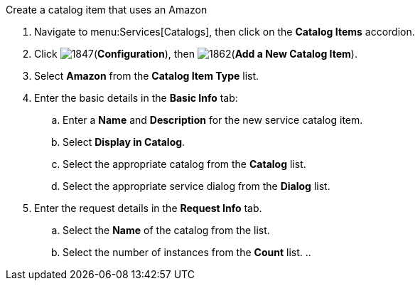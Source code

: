 
Create a catalog item that uses an Amazon

. Navigate to menu:Services[Catalogs], then click on the *Catalog Items* accordion. 
. Click image:1847.png[](*Configuration*), then image:1862.png[](*Add a New Catalog Item*).
. Select *Amazon* from the *Catalog Item Type* list.
. Enter the basic details in the *Basic Info* tab:
.. Enter a *Name* and *Description* for the new service catalog item.
.. Select *Display in Catalog*.
.. Select the appropriate catalog from the *Catalog* list.
.. Select the appropriate service dialog from the *Dialog* list.
. Enter the request details in the *Request Info* tab.
.. Select the *Name* of the catalog from the list.
.. Select the number of instances from the *Count* list. 
.. 

